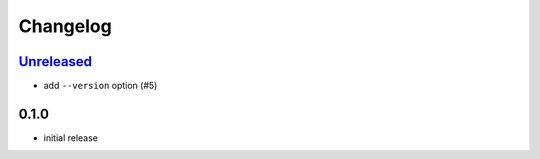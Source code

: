 Changelog
=========

`Unreleased`_
--------------

- add ``--version`` option (#5)

0.1.0
-----

- initial release

.. _Unreleased: https://github.com/adbenitez/dcstickers/compare/v0.1.0...HEAD
